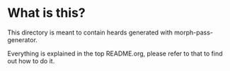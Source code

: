 
* What is this?

This directory is meant to contain heards generated with
morph-pass-generator.

Everything is explained in the top README.org, please refer to that to
find out how to do it.
